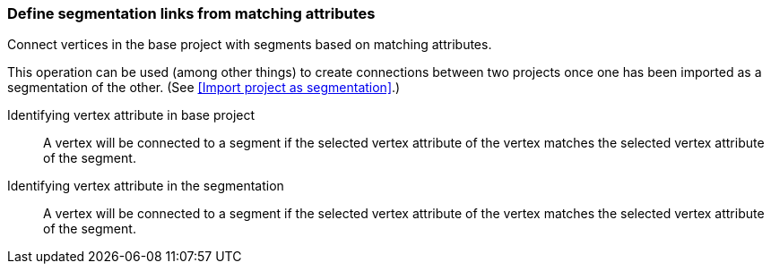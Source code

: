 ### Define segmentation links from matching attributes

Connect vertices in the base project with segments based on matching attributes.

This operation can be used (among other things) to create connections between two projects once
one has been imported as a segmentation of the other.
(See <<Import project as segmentation>>.)

====
[[base-id-attr]] Identifying vertex attribute in base project::
A vertex will be connected to a segment if the selected vertex attribute of the vertex
matches the selected vertex attribute of the segment.

[[seg-id-attr]] Identifying vertex attribute in the segmentation::
A vertex will be connected to a segment if the selected vertex attribute of the vertex
matches the selected vertex attribute of the segment.
====
